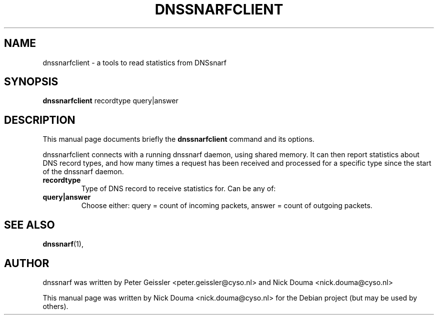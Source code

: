 .\"                                      Hey, EMACS: -*- nroff -*-
.\" First parameter, NAME, should be all caps
.\" Second parameter, SECTION, should be 1-8, maybe w/ subsection
.\" other parameters are allowed: see man(7), man(1)
.TH DNSSNARFCLIENT 1 "February  8, 2011"
.\" Please adjust this date whenever revising the manpage.
.\"
.\" Some roff macros, for reference:
.\" .nh        disable hyphenation
.\" .hy        enable hyphenation
.\" .ad l      left justify
.\" .ad b      justify to both left and right margins
.\" .nf        disable filling
.\" .fi        enable filling
.\" .br        insert line break
.\" .sp <n>    insert n+1 empty lines
.\" for manpage-specific macros, see man(7)
.SH NAME
dnssnarfclient \- a tools to read statistics from DNSsnarf
.SH SYNOPSIS
.B dnssnarfclient
recordtype query|answer
.SH DESCRIPTION
This manual page documents briefly the
.B dnssnarfclient
command and its options.
.PP
dnssnarfclient connects with a running dnssnarf daemon, using shared memory. It can then
report statistics about DNS record types, and how many times a request has been received
and processed for a specific type since the start of the dnssnarf daemon.
.TP
.B recordtype
Type of DNS record to receive statistics for. Can be any of:
.TP
.B query|answer
Choose either: query = count of incoming packets, answer = count of outgoing packets.
.SH SEE ALSO
.BR dnssnarf (1),
.br
.SH AUTHOR
dnssnarf was written by Peter Geissler <peter.geissler@cyso.nl> and Nick Douma <nick.douma@cyso.nl>
.PP
This manual page was written by Nick Douma <nick.douma@cyso.nl> for the Debian project (but may be used by others).
